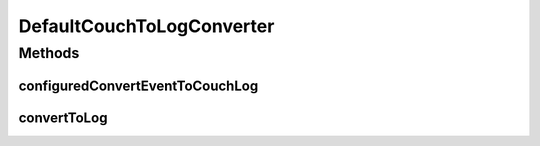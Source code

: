 .. java:import:: org.joda.time DateTime

.. java:import:: org.motechproject.commons.api MotechException

.. java:import:: org.motechproject.event MotechEvent

.. java:import:: org.motechproject.eventlogging.converter EventToLogConverter

.. java:import:: org.motechproject.eventlogging.domain CouchEventLog

.. java:import:: org.motechproject.eventlogging.domain CouchLogMappings

.. java:import:: org.motechproject.eventlogging.domain CouchLoggableEvent

.. java:import:: org.motechproject.eventlogging.domain KeyValue

.. java:import:: org.motechproject.eventlogging.domain LoggableEvent

.. java:import:: org.springframework.stereotype Component

.. java:import:: java.util LinkedHashMap

.. java:import:: java.util List

.. java:import:: java.util Map

DefaultCouchToLogConverter
==========================

.. java:package:: org.motechproject.eventlogging.converter.impl
   :noindex:

.. java:type:: @Component public class DefaultCouchToLogConverter implements EventToLogConverter<CouchEventLog>

Methods
-------
configuredConvertEventToCouchLog
^^^^^^^^^^^^^^^^^^^^^^^^^^^^^^^^

.. java:method:: public CouchEventLog configuredConvertEventToCouchLog(MotechEvent eventToLog, LoggableEvent loggableEvent)
   :outertype: DefaultCouchToLogConverter

convertToLog
^^^^^^^^^^^^

.. java:method:: @Override public CouchEventLog convertToLog(MotechEvent eventToLog)
   :outertype: DefaultCouchToLogConverter


